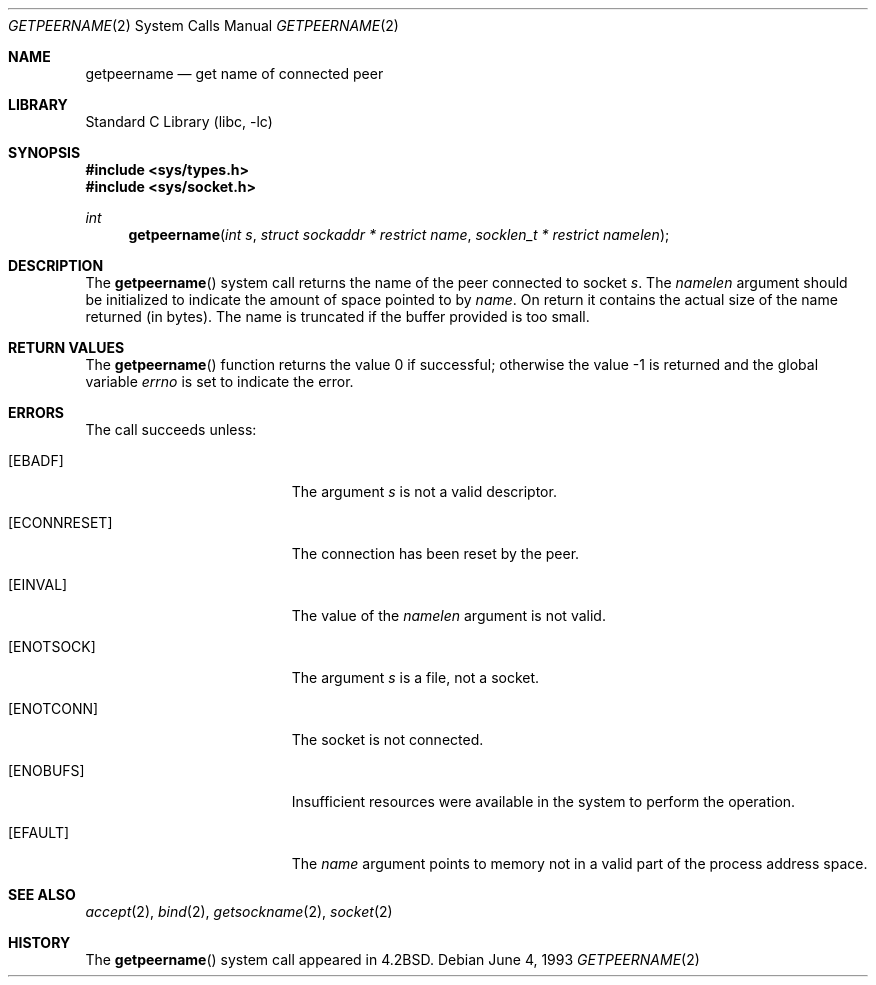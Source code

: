 .\" Copyright (c) 1983, 1991, 1993
.\"	The Regents of the University of California.  All rights reserved.
.\"
.\" Redistribution and use in source and binary forms, with or without
.\" modification, are permitted provided that the following conditions
.\" are met:
.\" 1. Redistributions of source code must retain the above copyright
.\"    notice, this list of conditions and the following disclaimer.
.\" 2. Redistributions in binary form must reproduce the above copyright
.\"    notice, this list of conditions and the following disclaimer in the
.\"    documentation and/or other materials provided with the distribution.
.\" 4. Neither the name of the University nor the names of its contributors
.\"    may be used to endorse or promote products derived from this software
.\"    without specific prior written permission.
.\"
.\" THIS SOFTWARE IS PROVIDED BY THE REGENTS AND CONTRIBUTORS ``AS IS'' AND
.\" ANY EXPRESS OR IMPLIED WARRANTIES, INCLUDING, BUT NOT LIMITED TO, THE
.\" IMPLIED WARRANTIES OF MERCHANTABILITY AND FITNESS FOR A PARTICULAR PURPOSE
.\" ARE DISCLAIMED.  IN NO EVENT SHALL THE REGENTS OR CONTRIBUTORS BE LIABLE
.\" FOR ANY DIRECT, INDIRECT, INCIDENTAL, SPECIAL, EXEMPLARY, OR CONSEQUENTIAL
.\" DAMAGES (INCLUDING, BUT NOT LIMITED TO, PROCUREMENT OF SUBSTITUTE GOODS
.\" OR SERVICES; LOSS OF USE, DATA, OR PROFITS; OR BUSINESS INTERRUPTION)
.\" HOWEVER CAUSED AND ON ANY THEORY OF LIABILITY, WHETHER IN CONTRACT, STRICT
.\" LIABILITY, OR TORT (INCLUDING NEGLIGENCE OR OTHERWISE) ARISING IN ANY WAY
.\" OUT OF THE USE OF THIS SOFTWARE, EVEN IF ADVISED OF THE POSSIBILITY OF
.\" SUCH DAMAGE.
.\"
.\"     @(#)getpeername.2	8.1 (Berkeley) 6/4/93
.\" $FreeBSD: release/10.0.0/lib/libc/sys/getpeername.2 243439 2012-11-23 10:14:54Z kevlo $
.\"
.Dd June 4, 1993
.Dt GETPEERNAME 2
.Os
.Sh NAME
.Nm getpeername
.Nd get name of connected peer
.Sh LIBRARY
.Lb libc
.Sh SYNOPSIS
.In sys/types.h
.In sys/socket.h
.Ft int
.Fn getpeername "int s" "struct sockaddr * restrict name" "socklen_t * restrict namelen"
.Sh DESCRIPTION
The
.Fn getpeername
system call
returns the name of the peer connected to
socket
.Fa s .
The
.Fa namelen
argument should be initialized to indicate
the amount of space pointed to by
.Fa name .
On return it contains the actual size of the name
returned (in bytes).
The name is truncated if the buffer provided is too small.
.Sh RETURN VALUES
.Rv -std getpeername
.Sh ERRORS
The call succeeds unless:
.Bl -tag -width Er
.It Bq Er EBADF
The argument
.Fa s
is not a valid descriptor.
.It Bq Er ECONNRESET
The connection has been reset by the peer.
.It Bq Er EINVAL
The value of the
.Fa namelen
argument is not valid.
.It Bq Er ENOTSOCK
The argument
.Fa s
is a file, not a socket.
.It Bq Er ENOTCONN
The socket is not connected.
.It Bq Er ENOBUFS
Insufficient resources were available in the system
to perform the operation.
.It Bq Er EFAULT
The
.Fa name
argument points to memory not in a valid part of the
process address space.
.El
.Sh SEE ALSO
.Xr accept 2 ,
.Xr bind 2 ,
.Xr getsockname 2 ,
.Xr socket 2
.Sh HISTORY
The
.Fn getpeername
system call appeared in
.Bx 4.2 .
